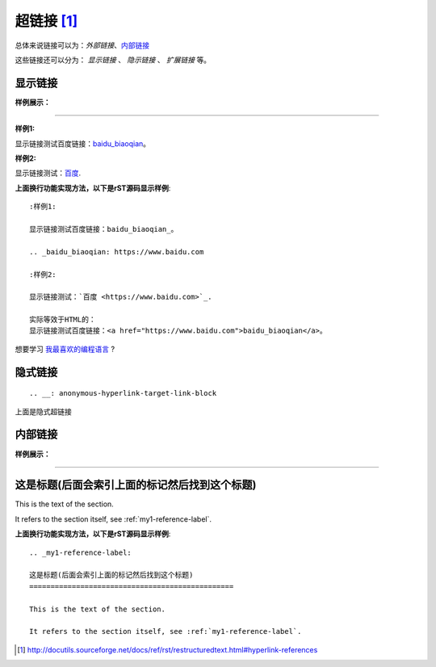 .. _rst-hyperlinks:

========================
超链接 [1]_
========================

总体来说链接可以为：`外部链接`、`内部链接 <https://zh-sphinx-doc.readthedocs.io/en/latest/markup/inline.html>`_

这些链接还可以分为： `显示链接` 、 `隐示链接` 、 `扩展链接` 等。

显示链接
========================

**样例展示：**

----

:样例1:

显示链接测试百度链接：baidu_biaoqian_。

.. _baidu_biaoqian: https://www.baidu.com

:样例2:

显示链接测试：`百度 <https://www.baidu.com>`_.

**上面换行功能实现方法，以下是rST源码显示样例**::

    :样例1:

    显示链接测试百度链接：baidu_biaoqian_。

    .. _baidu_biaoqian: https://www.baidu.com

    :样例2:

    显示链接测试：`百度 <https://www.baidu.com>`_.

    实际等效于HTML的：
    显示链接测试百度链接：<a href="https://www.baidu.com">baidu_biaoqian</a>。

想要学习 `我最喜欢的编程语言`_ ?

.. _我最喜欢的编程语言: http://www.python.org



隐式链接
========================

::

    .. __: anonymous-hyperlink-target-link-block

上面是隐式超链接


内部链接
========================

**样例展示：**

----

.. _my1-reference-label:

这是标题(后面会索引上面的标记然后找到这个标题)
========================================================================

This is the text of the section.

It refers to the section itself, see :ref:`my1-reference-label`.

**上面换行功能实现方法，以下是rST源码显示样例**::

    .. _my1-reference-label:

    这是标题(后面会索引上面的标记然后找到这个标题)
    ================================================

    This is the text of the section.

    It refers to the section itself, see :ref:`my1-reference-label`.

.. [1]  http://docutils.sourceforge.net/docs/ref/rst/restructuredtext.html#hyperlink-references